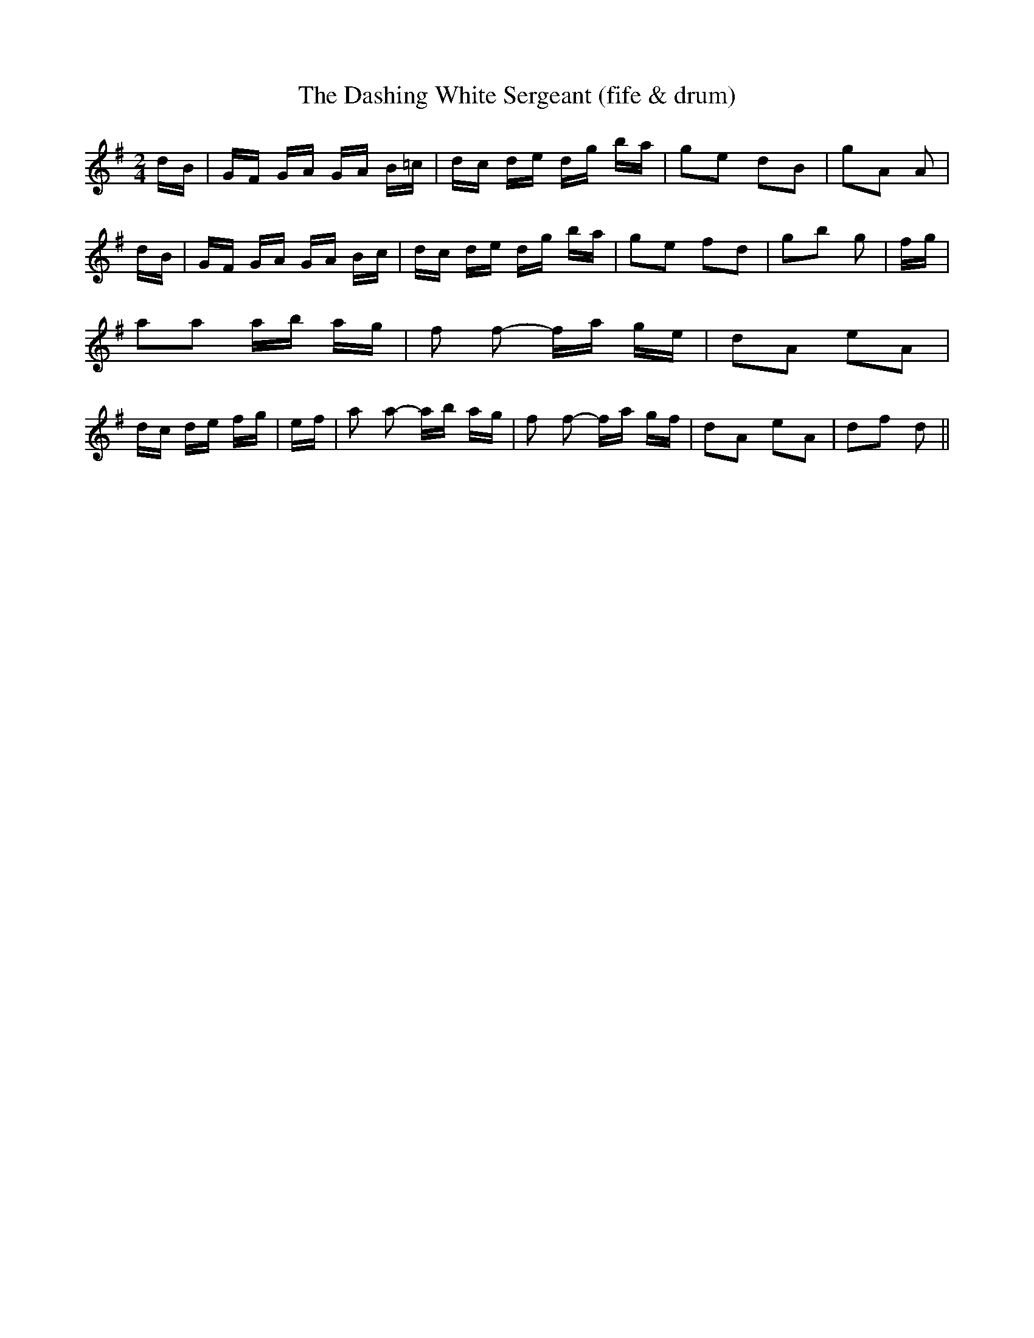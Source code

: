 % Generated more or less automatically by swtoabc by Erich Rickheit KSC
X:1
T:The Dashing White Sergeant (fife & drum)
M:2/4
L:1/16
K:G
 dB| GF GA GA B=c| dc de dg ba| g2e2 d2B2| g2A2 A2| dB| GF GA GA Bc|\
 dc de dg ba| g2e2 f2d2| g2b2 g2| fg| a2a2 ab ag| f2 f2- fa ge| d2A2 e2A2|\
 dc de fg| ef| a2 a2- ab ag| f2 f2- fa gf| d2A2 e2A2| d2f2 d2||

